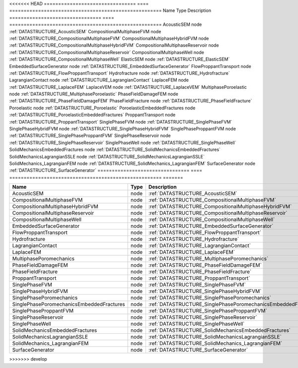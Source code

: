 <<<<<<< HEAD
================================ ==== =====================================================
Name                             Type Description
================================ ==== =====================================================
AcousticSEM                      node :ref:`DATASTRUCTURE_AcousticSEM`
CompositionalMultiphaseFVM       node :ref:`DATASTRUCTURE_CompositionalMultiphaseFVM`
CompositionalMultiphaseHybridFVM node :ref:`DATASTRUCTURE_CompositionalMultiphaseHybridFVM`
CompositionalMultiphaseReservoir node :ref:`DATASTRUCTURE_CompositionalMultiphaseReservoir`
CompositionalMultiphaseWell      node :ref:`DATASTRUCTURE_CompositionalMultiphaseWell`
ElasticSEM                       node :ref:`DATASTRUCTURE_ElasticSEM`
EmbeddedSurfaceGenerator         node :ref:`DATASTRUCTURE_EmbeddedSurfaceGenerator`
FlowProppantTransport            node :ref:`DATASTRUCTURE_FlowProppantTransport`
Hydrofracture                    node :ref:`DATASTRUCTURE_Hydrofracture`
LagrangianContact                node :ref:`DATASTRUCTURE_LagrangianContact`
LaplaceFEM                       node :ref:`DATASTRUCTURE_LaplaceFEM`
LaplaceVEM                       node :ref:`DATASTRUCTURE_LaplaceVEM`
MultiphasePoroelastic            node :ref:`DATASTRUCTURE_MultiphasePoroelastic`
PhaseFieldDamageFEM              node :ref:`DATASTRUCTURE_PhaseFieldDamageFEM`
PhaseFieldFracture               node :ref:`DATASTRUCTURE_PhaseFieldFracture`
Poroelastic                      node :ref:`DATASTRUCTURE_Poroelastic`
PoroelasticEmbeddedFractures     node :ref:`DATASTRUCTURE_PoroelasticEmbeddedFractures`
ProppantTransport                node :ref:`DATASTRUCTURE_ProppantTransport`
SinglePhaseFVM                   node :ref:`DATASTRUCTURE_SinglePhaseFVM`
SinglePhaseHybridFVM             node :ref:`DATASTRUCTURE_SinglePhaseHybridFVM`
SinglePhaseProppantFVM           node :ref:`DATASTRUCTURE_SinglePhaseProppantFVM`
SinglePhaseReservoir             node :ref:`DATASTRUCTURE_SinglePhaseReservoir`
SinglePhaseWell                  node :ref:`DATASTRUCTURE_SinglePhaseWell`
SolidMechanicsEmbeddedFractures  node :ref:`DATASTRUCTURE_SolidMechanicsEmbeddedFractures`
SolidMechanicsLagrangianSSLE     node :ref:`DATASTRUCTURE_SolidMechanicsLagrangianSSLE`
SolidMechanics_LagrangianFEM     node :ref:`DATASTRUCTURE_SolidMechanics_LagrangianFEM`
SurfaceGenerator                 node :ref:`DATASTRUCTURE_SurfaceGenerator`
================================ ==== =====================================================
=======


========================================= ==== ============================================================== 
Name                                      Type Description                                                    
========================================= ==== ============================================================== 
AcousticSEM                               node :ref:`DATASTRUCTURE_AcousticSEM`                               
CompositionalMultiphaseFVM                node :ref:`DATASTRUCTURE_CompositionalMultiphaseFVM`                
CompositionalMultiphaseHybridFVM          node :ref:`DATASTRUCTURE_CompositionalMultiphaseHybridFVM`          
CompositionalMultiphaseReservoir          node :ref:`DATASTRUCTURE_CompositionalMultiphaseReservoir`          
CompositionalMultiphaseWell               node :ref:`DATASTRUCTURE_CompositionalMultiphaseWell`               
EmbeddedSurfaceGenerator                  node :ref:`DATASTRUCTURE_EmbeddedSurfaceGenerator`                  
FlowProppantTransport                     node :ref:`DATASTRUCTURE_FlowProppantTransport`                     
Hydrofracture                             node :ref:`DATASTRUCTURE_Hydrofracture`                             
LagrangianContact                         node :ref:`DATASTRUCTURE_LagrangianContact`                         
LaplaceFEM                                node :ref:`DATASTRUCTURE_LaplaceFEM`                                
MultiphasePoromechanics                   node :ref:`DATASTRUCTURE_MultiphasePoromechanics`                   
PhaseFieldDamageFEM                       node :ref:`DATASTRUCTURE_PhaseFieldDamageFEM`                       
PhaseFieldFracture                        node :ref:`DATASTRUCTURE_PhaseFieldFracture`                        
ProppantTransport                         node :ref:`DATASTRUCTURE_ProppantTransport`                         
SinglePhaseFVM                            node :ref:`DATASTRUCTURE_SinglePhaseFVM`                            
SinglePhaseHybridFVM                      node :ref:`DATASTRUCTURE_SinglePhaseHybridFVM`                      
SinglePhasePoromechanics                  node :ref:`DATASTRUCTURE_SinglePhasePoromechanics`                  
SinglePhasePoromechanicsEmbeddedFractures node :ref:`DATASTRUCTURE_SinglePhasePoromechanicsEmbeddedFractures` 
SinglePhaseProppantFVM                    node :ref:`DATASTRUCTURE_SinglePhaseProppantFVM`                    
SinglePhaseReservoir                      node :ref:`DATASTRUCTURE_SinglePhaseReservoir`                      
SinglePhaseWell                           node :ref:`DATASTRUCTURE_SinglePhaseWell`                           
SolidMechanicsEmbeddedFractures           node :ref:`DATASTRUCTURE_SolidMechanicsEmbeddedFractures`           
SolidMechanicsLagrangianSSLE              node :ref:`DATASTRUCTURE_SolidMechanicsLagrangianSSLE`              
SolidMechanics_LagrangianFEM              node :ref:`DATASTRUCTURE_SolidMechanics_LagrangianFEM`              
SurfaceGenerator                          node :ref:`DATASTRUCTURE_SurfaceGenerator`                          
========================================= ==== ============================================================== 
>>>>>>> develop


